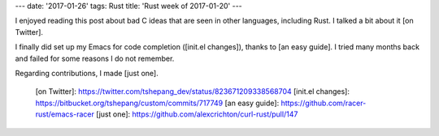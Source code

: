 ---
date: '2017-01-26'
tags: Rust
title: 'Rust week of 2017-01-20'
---

I enjoyed reading this post about bad C ideas that are seen in other
languages, including Rust. I talked a bit about it [on Twitter].

I finally did set up my Emacs for code completion ([init.el changes]),
thanks to [an easy guide]. I tried many months back and failed for some
reasons I do not remember.

Regarding contributions, I made [just one].

  [on Twitter]: https://twitter.com/tshepang_dev/status/823671209338568704
  [init.el changes]: https://bitbucket.org/tshepang/custom/commits/717749
  [an easy guide]: https://github.com/racer-rust/emacs-racer
  [just one]: https://github.com/alexcrichton/curl-rust/pull/147
